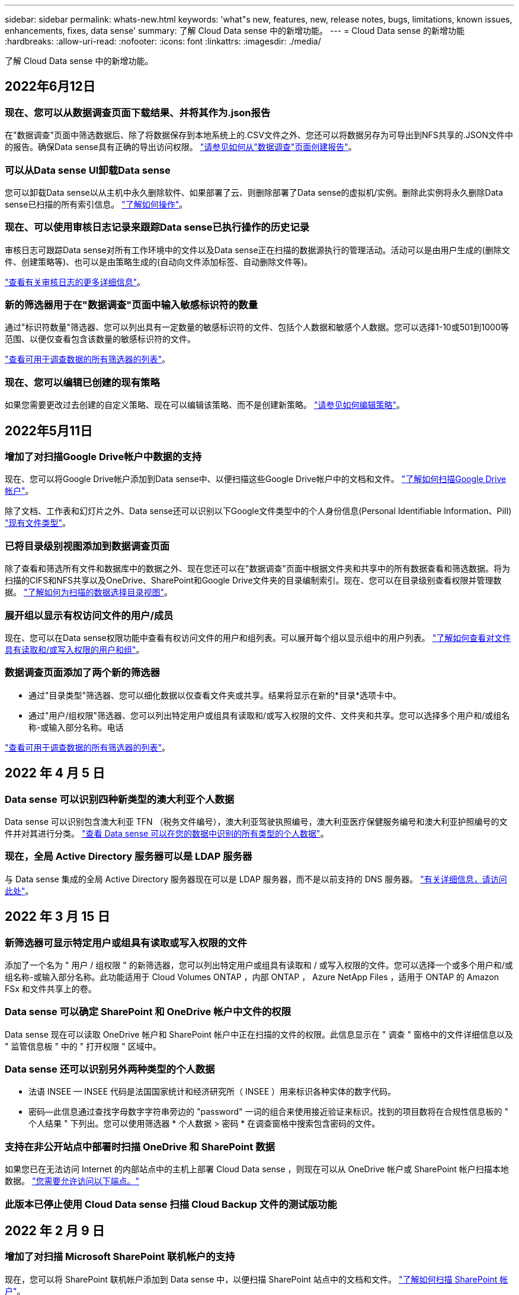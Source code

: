 ---
sidebar: sidebar 
permalink: whats-new.html 
keywords: 'what"s new, features, new, release notes, bugs, limitations, known issues, enhancements, fixes, data sense' 
summary: 了解 Cloud Data sense 中的新增功能。 
---
= Cloud Data sense 的新增功能
:hardbreaks:
:allow-uri-read: 
:nofooter: 
:icons: font
:linkattrs: 
:imagesdir: ./media/


[role="lead"]
了解 Cloud Data sense 中的新增功能。



== 2022年6月12日



=== 现在、您可以从数据调查页面下载结果、并将其作为.json报告

在"数据调查"页面中筛选数据后、除了将数据保存到本地系统上的.CSV文件之外、您还可以将数据另存为可导出到NFS共享的.JSON文件中的报告。确保Data sense具有正确的导出访问权限。 https://docs.netapp.com/us-en/cloud-manager-data-sense/task-generating-compliance-reports.html#data-investigation-report["请参见如何从"数据调查"页面创建报告"]。



=== 可以从Data sense UI卸载Data sense

您可以卸载Data sense以从主机中永久删除软件、如果部署了云、则删除部署了Data sense的虚拟机/实例。删除此实例将永久删除Data sense已扫描的所有索引信息。 https://docs.netapp.com/us-en/cloud-manager-data-sense/task-uninstall-data-sense.html["了解如何操作"]。



=== 现在、可以使用审核日志记录来跟踪Data sense已执行操作的历史记录

审核日志可跟踪Data sense对所有工作环境中的文件以及Data sense正在扫描的数据源执行的管理活动。活动可以是由用户生成的(删除文件、创建策略等)、也可以是由策略生成的(自动向文件添加标签、自动删除文件等)。

https://docs.netapp.com/us-en/cloud-manager-data-sense/task-audit-data-sense-actions.html["查看有关审核日志的更多详细信息"]。



=== 新的筛选器用于在"数据调查"页面中输入敏感标识符的数量

通过"标识符数量"筛选器、您可以列出具有一定数量的敏感标识符的文件、包括个人数据和敏感个人数据。您可以选择1-10或501到1000等范围、以便仅查看包含该数量的敏感标识符的文件。

https://docs.netapp.com/us-en/cloud-manager-data-sense/task-controlling-private-data.html#filtering-data-in-the-data-investigation-page["查看可用于调查数据的所有筛选器的列表"]。



=== 现在、您可以编辑已创建的现有策略

如果您需要更改过去创建的自定义策略、现在可以编辑该策略、而不是创建新策略。 https://docs.netapp.com/us-en/cloud-manager-data-sense/task-org-private-data.html#editing-policies["请参见如何编辑策略"]。



== 2022年5月11日



=== 增加了对扫描Google Drive帐户中数据的支持

现在、您可以将Google Drive帐户添加到Data sense中、以便扫描这些Google Drive帐户中的文档和文件。 https://docs.netapp.com/us-en/cloud-manager-data-sense/task-scanning-google-drive.html["了解如何扫描Google Drive帐户"]。

除了文档、工作表和幻灯片之外、Data sense还可以识别以下Google文件类型中的个人身份信息(Personal Identifiable Information、PiII) https://docs.netapp.com/us-en/cloud-manager-data-sense/reference-private-data-categories.html#types-of-files["现有文件类型"]。



=== 已将目录级别视图添加到数据调查页面

除了查看和筛选所有文件和数据库中的数据之外、现在您还可以在"数据调查"页面中根据文件夹和共享中的所有数据查看和筛选数据。将为扫描的CIFS和NFS共享以及OneDrive、SharePoint和Google Drive文件夹的目录编制索引。现在、您可以在目录级别查看权限并管理数据。 https://docs.netapp.com/us-en/cloud-manager-data-sense/task-controlling-private-data.html#filtering-data-in-the-data-investigation-page["了解如何为扫描的数据选择目录视图"]。



=== 展开组以显示有权访问文件的用户/成员

现在、您可以在Data sense权限功能中查看有权访问文件的用户和组列表。可以展开每个组以显示组中的用户列表。 https://docs.netapp.com/us-en/cloud-manager-data-sense/task-controlling-private-data.html#viewing-permissions-for-files["了解如何查看对文件具有读取和/或写入权限的用户和组"]。



=== 数据调查页面添加了两个新的筛选器

* 通过"目录类型"筛选器、您可以细化数据以仅查看文件夹或共享。结果将显示在新的*目录*选项卡中。
* 通过"用户/组权限"筛选器、您可以列出特定用户或组具有读取和/或写入权限的文件、文件夹和共享。您可以选择多个用户和/或组名称-或输入部分名称。电话


https://docs.netapp.com/us-en/cloud-manager-data-sense/task-controlling-private-data.html#filtering-data-in-the-data-investigation-page["查看可用于调查数据的所有筛选器的列表"]。



== 2022 年 4 月 5 日



=== Data sense 可以识别四种新类型的澳大利亚个人数据

Data sense 可以识别包含澳大利亚 TFN （税务文件编号），澳大利亚驾驶执照编号，澳大利亚医疗保健服务编号和澳大利亚护照编号的文件并对其进行分类。 https://docs.netapp.com/us-en/cloud-manager-data-sense/reference-private-data-categories.html#types-of-personal-data["查看 Data sense 可以在您的数据中识别的所有类型的个人数据"]。



=== 现在，全局 Active Directory 服务器可以是 LDAP 服务器

与 Data sense 集成的全局 Active Directory 服务器现在可以是 LDAP 服务器，而不是以前支持的 DNS 服务器。 https://docs.netapp.com/us-en/cloud-manager-data-sense/task-add-active-directory-datasense.html["有关详细信息，请访问此处"]。



== 2022 年 3 月 15 日



=== 新筛选器可显示特定用户或组具有读取或写入权限的文件

添加了一个名为 " 用户 / 组权限 " 的新筛选器，您可以列出特定用户或组具有读取和 / 或写入权限的文件。您可以选择一个或多个用户和/或组名称-或输入部分名称。此功能适用于 Cloud Volumes ONTAP ，内部 ONTAP ， Azure NetApp Files ，适用于 ONTAP 的 Amazon FSx 和文件共享上的卷。



=== Data sense 可以确定 SharePoint 和 OneDrive 帐户中文件的权限

Data sense 现在可以读取 OneDrive 帐户和 SharePoint 帐户中正在扫描的文件的权限。此信息显示在 " 调查 " 窗格中的文件详细信息以及 " 监管信息板 " 中的 " 打开权限 " 区域中。



=== Data sense 还可以识别另外两种类型的个人数据

* 法语 INSEE — INSEE 代码是法国国家统计和经济研究所（ INSEE ）用来标识各种实体的数字代码。
* 密码—此信息通过查找字母数字字符串旁边的 "password" 一词的组合来使用接近验证来标识。找到的项目数将在合规性信息板的 " 个人结果 " 下列出。您可以使用筛选器 * 个人数据 > 密码 * 在调查窗格中搜索包含密码的文件。




=== 支持在非公开站点中部署时扫描 OneDrive 和 SharePoint 数据

如果您已在无法访问 Internet 的内部站点中的主机上部署 Cloud Data sense ，则现在可以从 OneDrive 帐户或 SharePoint 帐户扫描本地数据。 link:task-deploy-compliance-dark-site.html#sharepoint_and_onedrive_special_requirements["您需要允许访问以下端点。"]



=== 此版本已停止使用 Cloud Data sense 扫描 Cloud Backup 文件的测试版功能



== 2022 年 2 月 9 日



=== 增加了对扫描 Microsoft SharePoint 联机帐户的支持

现在，您可以将 SharePoint 联机帐户添加到 Data sense 中，以便扫描 SharePoint 站点中的文档和文件。 link:task-scanning-sharepoint.html["了解如何扫描 SharePoint 帐户"]。



=== Data sense 可以将文件从数据源复制到目标位置，并同步这些文件

如果您要迁移数据，并且希望捕获最近对文件所做的任何更改，则此功能非常有用。此操作将使用 https://docs.netapp.com/us-en/cloud-manager-sync/concept-cloud-sync.html["NetApp Cloud Sync"^] 用于将数据从源复制并同步到目标的功能。

link:task-managing-highlights.html#copying-and-synchronizing-source-files-to-a-target-system["请参见如何复制和同步文件"]。



=== 为 DAR 报告提供了新的语言支持

现在，在搜索数据主体名称以创建数据主体访问请求（ Data Subject Access Request ， DSAar ）报告时，支持德语和西班牙语。本报告旨在帮助贵组织满足 GDPR 或类似数据隐私法律的要求。



=== Data sense 可识别另外三种类型的个人数据

Data sense 现在可以在文件中找到法语社会安全号码，法语 ID 和法语驱动程序许可证号码。 link:reference-private-data-categories.html#types-of-personal-data["查看 Data sense 在扫描中标识的所有个人数据类型的列表"]。



=== 已更改安全组端口，以便与连接器进行数据感知通信

Cloud Manager Connector 的安全组将使用端口 443 而非端口 80 来处理传入和传出 Data sense 实例的入站和出站流量，以提高安全性。此时，这两个端口都保持打开状态，因此您不应看到任何问题，但您应在任何早期的 Connector 部署中更新安全组，因为端口 80 将在未来版本中弃用。



== 2022 年 1 月 2 日



=== 能够集成全局 Active Directory 以确定文件所有者和权限

现在，您可以将全局 Active Directory 与 Cloud Data sense 集成在一起，以增强 Data sense 报告的有关文件所有者以及哪些用户和组有权访问您的文件的结果。

除了您输入 Active Directory 凭据以使 Data sense 能够从某些数据源扫描 CIFS 卷之外，此新集成还为其他用户和系统提供了额外的集成。Data sense 将在所有集成的 Active Directory 中查找用户和权限详细信息。 link:task-add-active-directory-datasense.html["请参见如何设置全局 Active Directory"]。



=== 现在，可以使用数据感知 " 策略 " 删除文件

Data sense 可以自动删除与策略中定义的查询匹配的文件。 link:task-managing-highlights.html#deleting-source-files-automatically-using-policies["请参见如何创建自定义策略"]。



== 2021 年 12 月 16 日



=== 数据感知功能可以扫描非公开站点中的数据

Cloud Manager （ Connector ）和 Cloud Data sense 均可部署在无法访问 Internet 的内部站点中。现在，您的安全站点可以使用 Cloud Manager 管理内部 ONTAP 集群，在集群之间复制数据，以及使用 Cloud Data sense 扫描这些集群中的数据。

link:task-deploy-compliance-dark-site.html["了解如何在无法访问 Internet 的站点中部署 Cloud Data sense"^]。



== 2021 年 11 月 28 日



=== 数据感知可用于从 ONTAP 系统克隆卷

您可以使用 Data sense 克隆 ONTAP 卷，但在新克隆的卷中只包含源卷中的选定文件。如果您要迁移数据并希望排除某些文件，或者要创建卷的副本以供测试，则此功能非常有用。

link:task-managing-highlights.html#cloning-volume-data-to-a-new-volume["请参见如何克隆卷"]。



=== 现在， Cloud Manager 的 GCP Marketplace 订阅支持 Cloud Data sense

。 https://console.cloud.google.com/marketplace/details/netapp-cloudmanager/cloud-manager?supportedpurview=project&rif_reserved["Cloud Manager 的 GCP Marketplace 订阅"^] 现在支持 Cloud Data sense 。现在，除了使用 NetApp 的 BYOL 许可证之外，您还可以使用此按需购买（ PAYGO ）订阅从部署在 Google Cloud 存储上的 Cloud Volumes ONTAP 系统扫描数据。



=== 能够查看长期运行的合规性操作的状态

从调查结果窗格对多个文件运行操作时，例如删除 50 个文件，此过程可能需要一些时间。现在，您可以监控这些异步操作的状态，以便了解它何时应用于所有文件。

link:task-managing-highlights.html#viewing-the-status-of-your-compliance-actions["了解如何查看持续合规操作的状态"]。



=== Data sense 还可以识别另外两种类型的个人数据

Data sense 现在可以在文件中找到个人数据类型 " 英国护照 " 和 " 国家卫生服务（ NHS ）编号 " 。 link:reference-private-data-categories.html#types-of-personal-data["查看 Data sense 在扫描中发现的所有个人数据类型的列表"]。



=== 新的筛选器可显示属于特定工作环境类型的文件

在 " 数据调查 " 页面中筛选数据时，为 " 工作环境类型 " 添加了一个新的筛选器。这样，您可以筛选 Cloud Volumes ONTAP 系统，适用于 ONTAP 系统的 FSX ，内部 ONTAP 系统等的结果。



== 2021 年 11 月 7 日



=== 现在，您可以选择对工作环境中的各个卷进行映射或分类

过去，您可以映射所有卷，也可以映射并分类每个工作环境中的所有卷。现在，您可以选择映射 _or_ 映射各个卷并对其进行分类。此选项适用于 Cloud Volumes ONTAP 卷， ANF 卷，内部 ONTAP 卷以及 ONTAP 卷的 FSX 。



=== 数据感知可以将文件从数据源复制到目标 NFS 共享

您可以将 Data sense 正在扫描的任何源文件复制到目标 NFS 共享。如果要为某些数据创建副本并将其移动到其他 NFS 位置，此功能将非常有用。 link:task-managing-highlights.html#copying-source-files-to-an-nfs-share["了解更多信息。"]。



=== 可以扫描 ONTAP 文件系统的 FSX 上的数据保护卷

现在，您可以在 ONTAP 文件系统的 FSX 上扫描数据保护卷。 link:task-scanning-fsx.html#scanning-data-protection-volumes["了解更多信息。"]。



=== 新的筛选器可按 Data sense 首次发现文件时的日期范围显示文件

通过 " 调查 " 页面中的一个名为 " 发现时间 " 的新筛选器，您可以按 Data sense 首次发现文件时的日期范围查看文件。发现的时间也已添加到 " 文件详细信息 " 页面以及以 CSV 格式为文件输出的报告中。



=== SOC 2 类型 2 认证

一家独立的认证公有 会计师事务所和服务审计师对云数据感知进行了检查，并确认它已根据适用的信任服务标准获得 SOC 2 类型 2 报告。

https://www.netapp.com/company/trust-center/compliance/soc-2/["查看 NetApp 的 SOC 2 报告"^]。



== 2021 年 10 月 4 日



=== 支持 NetApp 的 BYOL 许可

除了通过云提供商市场许可 Data sense 之外，现在您还可以从 NetApp 购买自带许可证（ BYOL ），该许可证可用于所有工作环境和 Cloud Manager 帐户中的数据源。

link:task-licensing-datasense.html#use-a-cloud-data-sense-byol-license["了解有关全新 Cloud Data sense BYOL 许可证的更多信息"]。



=== 支持 Google Cloud Platform

现在， Cloud Data sense 可以扫描部署在 GCP 上的 Cloud Volumes ONTAP 系统中的数据。数据感知必须部署在 GCP 上，而连接器必须部署在 GCP 或内部环境中。与 Connector 关联的 GCP 服务帐户需要最新权限才能将 Cloud Data sense 部署到 GCP 。



=== 可以在 ONTAP 文件系统的 FSX 上扫描 CIFS 卷

现在， Data sense 可以从 ONTAP 系统的 FSX 扫描 CIFS 卷。 link:task-scanning-fsx.html["请参见如何扫描 Amazon FSX 中的 ONTAP 卷"]。



== 2021 年 9 月 2 日



=== 可以在 ONTAP 文件系统的 FSX 上扫描 NFS 卷

增加了对在适用于 ONTAP 系统的 Amazon FSX 上扫描 NFS 卷上数据的支持。 link:task-scanning-fsx.html["请参见如何为适用于 ONTAP 的 FSX 系统配置扫描"]。



=== 数据感知 " 状态 " 条目已更改为 " 标记 " 条目

使用 Data sense 向文件添加 " 状态 " 信息的功能已将术语更改为 " 标记 " 。这些标记是文件级标记，请勿与可应用于卷， EC2 实例，虚拟机等的资源级标记相混淆 link:task-org-private-data.html#applying-tags-to-manage-your-scanned-files["了解有关文件级标记的更多信息"]。



== 2021 年 8 月 1 日



=== 一次可管理多个文件的文件设置

在早期版本的 Cloud Data sense 中，您可以一次对一个文件执行以下操作：添加状态标记，分配用户和添加 AIP 标签。现在，您可以从 " 数据调查 " 页面中选择多个文件，并对多个文件执行其中每个操作。



=== " 监管 " 信息板可显示数据的创建时间或上次访问时间

在 " 监管 " 信息板中查看 " 数据期限 " 图时，除了根据上次修改时间查看数据之外，现在您还可以按数据创建时间或上次访问时间（读取时）查看数据。此信息也会在数据映射报告中提供。



=== 扫描大型配置时，可以使用多个主机提高处理能力

在内部部署 Data sense 时，如果您计划扫描包含 PB 数据的配置，现在可以在其他内部主机上安装扫描软件。在扫描非常大的配置时，这些额外的 _scanner nodes_ 可提高处理能力。

请参见操作说明 link:task-deploy-compliance-onprem.html#multi-host-installation-for-large-configurations["在多个主机上部署 Data sense 软件"]。



== 2021 年 7 月 7 日



=== 数据感知可以将文件从数据源移动到目标 NFS 共享

通过一项新功能，您可以实现 link:task-managing-highlights.html#moving-source-files-to-an-nfs-share["将 Data sense 正在扫描的任何源文件移动到任何 NFS 共享"]。这样，您可以将敏感或与安全相关的文件移动到特定区域，以便进行更多分析。



=== 能够快速对数据进行分类，而不是执行完整的分类扫描

现在，您可以选择快速将数据映射到类别中，而不是执行完整的分类扫描。这样，您就可以了 link:task-generating-compliance-reports.html#data-mapping-report["查看数据映射报告"] 从 " 监管信息板 " 中查看您的数据概览，了解您不需要对某些数据源运行完整扫描的情况。



=== 能够将文件分配给 Cloud Manager 用户

现在可以了 link:task-org-private-data.html#assigning-users-to-manage-certain-files["将文件分配给特定 Cloud Manager 用户"] 这样，该人员就可以负责对文件执行任何后续操作。此功能可与现有功能结合使用，以便向文件添加自定义标记。

通过 " 调查 " 页面中的新筛选器，您还可以轻松查看 " 已分配给 " 字段中具有相同人员的所有文件。



=== 能够使用较小的 Cloud Data sense 实例

一些扫描要求较低的用户要求能够使用较小的 Cloud Data sense 实例。现在可以了。因此，使用这些较小实例时存在一些限制 link:concept-cloud-compliance.html#using-a-smaller-instance-type["请先了解这些限制"]。



=== 能够执行慢速扫描

数据扫描对存储系统和数据的影响可以忽略不计。但是，如果您担心即使影响很小，也可以将 Data sense 配置为立即执行 " 缓慢 " 扫描。 link:task-managing-compliance.html#reducing-the-data-sense-scan-speed["了解如何操作"]。



=== 数据感知可跟踪上次访问文件的时间

上次访问时间值已添加到 " 文件详细信息 " 页面以及以 CSV 格式输出的报告中，以便您可以查看用户上次访问文件的时间。



== 2021 年 6 月 7 日



=== Cloud Compliance 已重命名为 Cloud Data sense 。

自此版本起， Cloud Compliance 已重命名为 * 云数据感知 * 。由于该产品中包含了所有新的监管功能和其他功能，因此合规性名称并不能推广所有功能。



=== " 监管信息板 " 提供了新的 " 完整数据映射 " 报告

" 监管信息板 " 提供了一份全新的 _Full Data Mapping_ 报告，用于概述企业数据源中存储的数据，以帮助您确定迁移，备份，安全性和合规性流程。

此报告提供了概述页面，其中汇总了您的所有工作环境和数据源，然后提供了每个工作环境的细分信息。 link:task-generating-compliance-reports.html#generating-the-data-mapping-report["请单击此处"] 有关详细信息：



=== 在 " 调查 " 页面中添加了新筛选器，用于查看所有重复的文件

通过 " 数据调查 " 页面中的新筛选器，您可以查看在存储系统中复制的所有文件的列表。这有助于确定可以节省存储空间的区域，或者确定具有特定权限或不希望在存储中复制的敏感信息的文件。 link:task-controlling-private-data.html#viewing-all-duplicated-files["请参见如何查看所有重复的文件"]。



=== Data sense 可以为组织的文件添加自定义标记

您可以向 Data sense 正在扫描的文件添加自定义标记。此标记与添加 AIP 标签的方式不同。Cloud Manager 用户只能看到此标记，因此您可以指示文件是否需要删除或出于某种原因进行检查。 link:task-org-private-data.html#applying-tags-to-manage-your-scanned-files["了解如何在文件中应用和查看标记"]。

通过 " 调查 " 页面中的新筛选器，您可以轻松查看已分配标记的所有文件。



=== 可以扫描 .dcm 和 .Dicom 文件

Cloud Data sense 可以在两种其他类型的文件中扫描个人身份信息（ Personal identifiable Information ， Pii ）： .dcm 和 .Dicom 。



=== Data sense 现在可跟踪文件的其他属性

已将 " 文件大小 " ， " 创建日期 " 和 " 上次修改日期 " 值添加到以 CSV 格式输出的报告中。创建日期也是一个新筛选器，可用于缩小调查页面搜索结果的范围。
